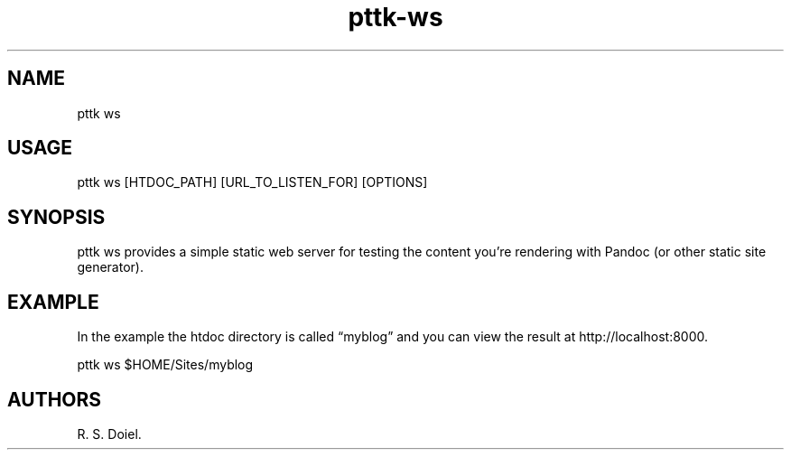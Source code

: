 .\" Automatically generated by Pandoc 2.19.2
.\"
.\" Define V font for inline verbatim, using C font in formats
.\" that render this, and otherwise B font.
.ie "\f[CB]x\f[]"x" \{\
. ftr V B
. ftr VI BI
. ftr VB B
. ftr VBI BI
.\}
.el \{\
. ftr V CR
. ftr VI CI
. ftr VB CB
. ftr VBI CBI
.\}
.TH "pttk-ws" "1" "September 23, 2022" "pttk-ws user manual" ""
.hy
.SH NAME
.PP
pttk ws
.SH USAGE
.PP
pttk ws [HTDOC_PATH] [URL_TO_LISTEN_FOR] [OPTIONS]
.SH SYNOPSIS
.PP
pttk ws provides a simple static web server for testing the content
you\[cq]re rendering with Pandoc (or other static site generator).
.SH EXAMPLE
.PP
In the example the htdoc directory is called \[lq]myblog\[rq] and you
can view the result at http://localhost:8000.
.PP
pttk ws $HOME/Sites/myblog
.SH AUTHORS
R. S. Doiel.
